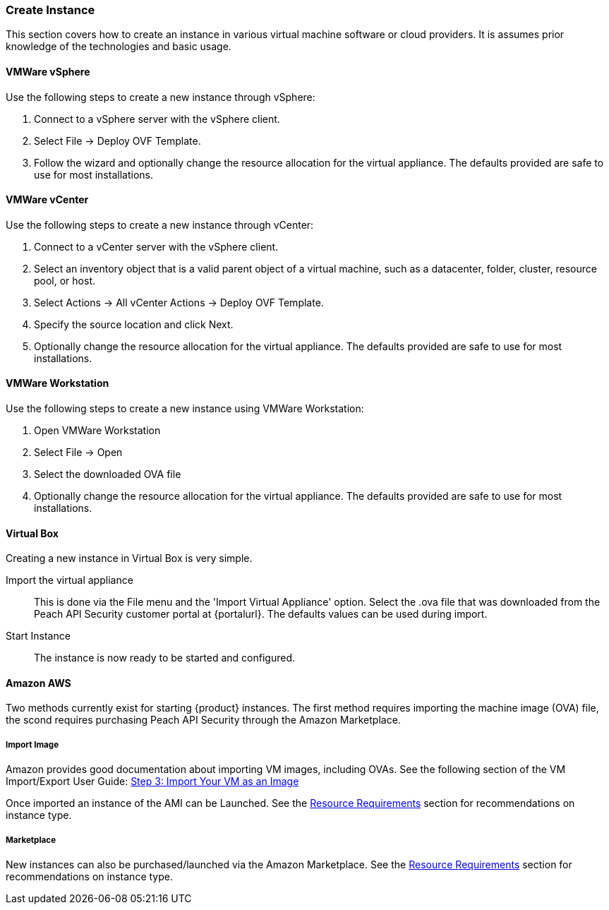 === Create Instance

This section covers how to create an instance in various virtual machine software or cloud providers.
It is assumes prior knowledge of the technologies and basic usage.

==== VMWare vSphere

Use the following steps to create a new instance through vSphere:

. Connect to a vSphere server with the vSphere client.
. Select File -> Deploy OVF Template.
. Follow the wizard and optionally change the resource allocation for the virtual appliance.
The defaults provided are safe to use for most installations.

==== VMWare vCenter

Use the following steps to create a new instance through vCenter:

. Connect to a vCenter server with the vSphere client.
. Select an inventory object that is a valid parent object of a virtual machine, 
such as a datacenter, folder, cluster, resource pool, or host.
. Select Actions -> All vCenter Actions -> Deploy OVF Template.
. Specify the source location and click Next.
. Optionally change the resource allocation for the virtual appliance.
The defaults provided are safe to use for most installations.

==== VMWare Workstation

Use the following steps to create a new instance using VMWare Workstation:

. Open VMWare Workstation
. Select File -> Open
. Select the downloaded OVA file
. Optionally change the resource allocation for the virtual appliance.
The defaults provided are safe to use for most installations.

==== Virtual Box

Creating a new instance in Virtual Box is very simple.

Import the virtual appliance::
    This is done via the File menu and the 'Import Virtual Appliance' option.
    Select the +.ova+ file that was downloaded from the Peach API Security
    customer portal at {portalurl}.
    The defaults values can be used during import.

Start Instance::
    The instance is now ready to be started and configured.

==== Amazon AWS

Two methods currently exist for starting {product} instances.
The first method requires importing the machine image (OVA) file, 
the scond requires purchasing Peach API Security through the Amazon
Marketplace.

===== Import Image

Amazon provides good documentation about importing VM images, including OVAs.
See the following section of the VM Import/Export User Guide: 
http://docs.aws.amazon.com/vm-import/latest/userguide/import-vm-image.html[Step 3: Import Your VM as an Image]

Once imported an instance of the AMI can be Launched.  
See the xref:Install_ResourceRequirements[Resource Requirements] section for recommendations on instance type.

===== Marketplace

New instances can also be purchased/launched via the Amazon Marketplace.
See the xref:Install_ResourceRequirements[Resource Requirements] section for recommendations on instance type.
